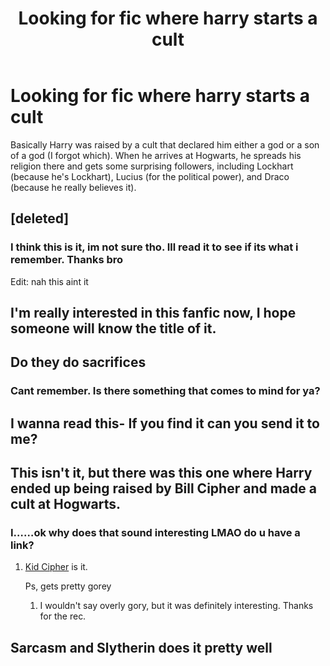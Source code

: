 #+TITLE: Looking for fic where harry starts a cult

* Looking for fic where harry starts a cult
:PROPERTIES:
:Author: fratjock
:Score: 54
:DateUnix: 1603696550.0
:DateShort: 2020-Oct-26
:FlairText: What's That Fic?
:END:
Basically Harry was raised by a cult that declared him either a god or a son of a god (I forgot which). When he arrives at Hogwarts, he spreads his religion there and gets some surprising followers, including Lockhart (because he's Lockhart), Lucius (for the political power), and Draco (because he really believes it).


** [deleted]
:PROPERTIES:
:Score: 8
:DateUnix: 1603741559.0
:DateShort: 2020-Oct-26
:END:

*** I think this is it, im not sure tho. Ill read it to see if its what i remember. Thanks bro

Edit: nah this aint it
:PROPERTIES:
:Author: fratjock
:Score: 2
:DateUnix: 1603774839.0
:DateShort: 2020-Oct-27
:END:


** I'm really interested in this fanfic now, I hope someone will know the title of it.
:PROPERTIES:
:Author: ProudGingerPan
:Score: 5
:DateUnix: 1603738232.0
:DateShort: 2020-Oct-26
:END:


** Do they do sacrifices
:PROPERTIES:
:Author: Teddy_BearOwO
:Score: 1
:DateUnix: 1603730979.0
:DateShort: 2020-Oct-26
:END:

*** Cant remember. Is there something that comes to mind for ya?
:PROPERTIES:
:Author: fratjock
:Score: 1
:DateUnix: 1603734963.0
:DateShort: 2020-Oct-26
:END:


** I wanna read this- If you find it can you send it to me?
:PROPERTIES:
:Author: HarryPotterIsAmazing
:Score: 1
:DateUnix: 1603741079.0
:DateShort: 2020-Oct-26
:END:


** This isn't it, but there was this one where Harry ended up being raised by Bill Cipher and made a cult at Hogwarts.
:PROPERTIES:
:Author: Ghosty_Bee
:Score: 1
:DateUnix: 1603750218.0
:DateShort: 2020-Oct-27
:END:

*** I......ok why does that sound interesting LMAO do u have a link?
:PROPERTIES:
:Author: averyabysmalduck
:Score: 1
:DateUnix: 1603761776.0
:DateShort: 2020-Oct-27
:END:

**** [[https://m.fanfiction.net/s/11157133/1/Kid-Cipher][Kid Cipher]] is it.

Ps, gets pretty gorey
:PROPERTIES:
:Author: Ghosty_Bee
:Score: 1
:DateUnix: 1603761933.0
:DateShort: 2020-Oct-27
:END:

***** I wouldn't say overly gory, but it was definitely interesting. Thanks for the rec.
:PROPERTIES:
:Author: nundu48
:Score: 1
:DateUnix: 1603789043.0
:DateShort: 2020-Oct-27
:END:


** Sarcasm and Slytherin does it pretty well
:PROPERTIES:
:Author: staymos_day
:Score: 1
:DateUnix: 1603833382.0
:DateShort: 2020-Oct-28
:END:
